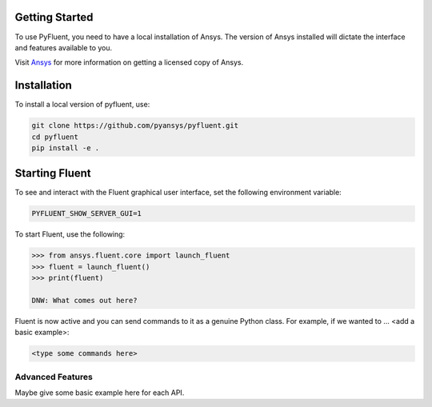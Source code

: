 
.. _getting_started:

***************
Getting Started
***************

To use PyFluent, you need to have a local installation of Ansys.
The version of Ansys installed will dictate the interface and features
available to you.

Visit `Ansys <https://www.ansys.com/>`_ for more information on
getting a licensed copy of Ansys.

************
Installation
************
To install a local version of pyfluent, use:

.. code::

	git clone https://github.com/pyansys/pyfluent.git
	cd pyfluent
	pip install -e .


***************
Starting Fluent
***************

To see and interact with the Fluent graphical user interface, 
set the following environment variable:

.. code::

		PYFLUENT_SHOW_SERVER_GUI=1

To start Fluent, use the following:

.. code:: python

    >>> from ansys.fluent.core import launch_fluent
    >>> fluent = launch_fluent()
    >>> print(fluent)

    DNW: What comes out here?

Fluent is now active and you can send commands to it as a genuine 
Python class.  For example, if we wanted to ... <add a basic example>:

.. code:: python

    <type some commands here>

Advanced Features
~~~~~~~~~~~~~~~~~
Maybe give some basic example here for each API.
